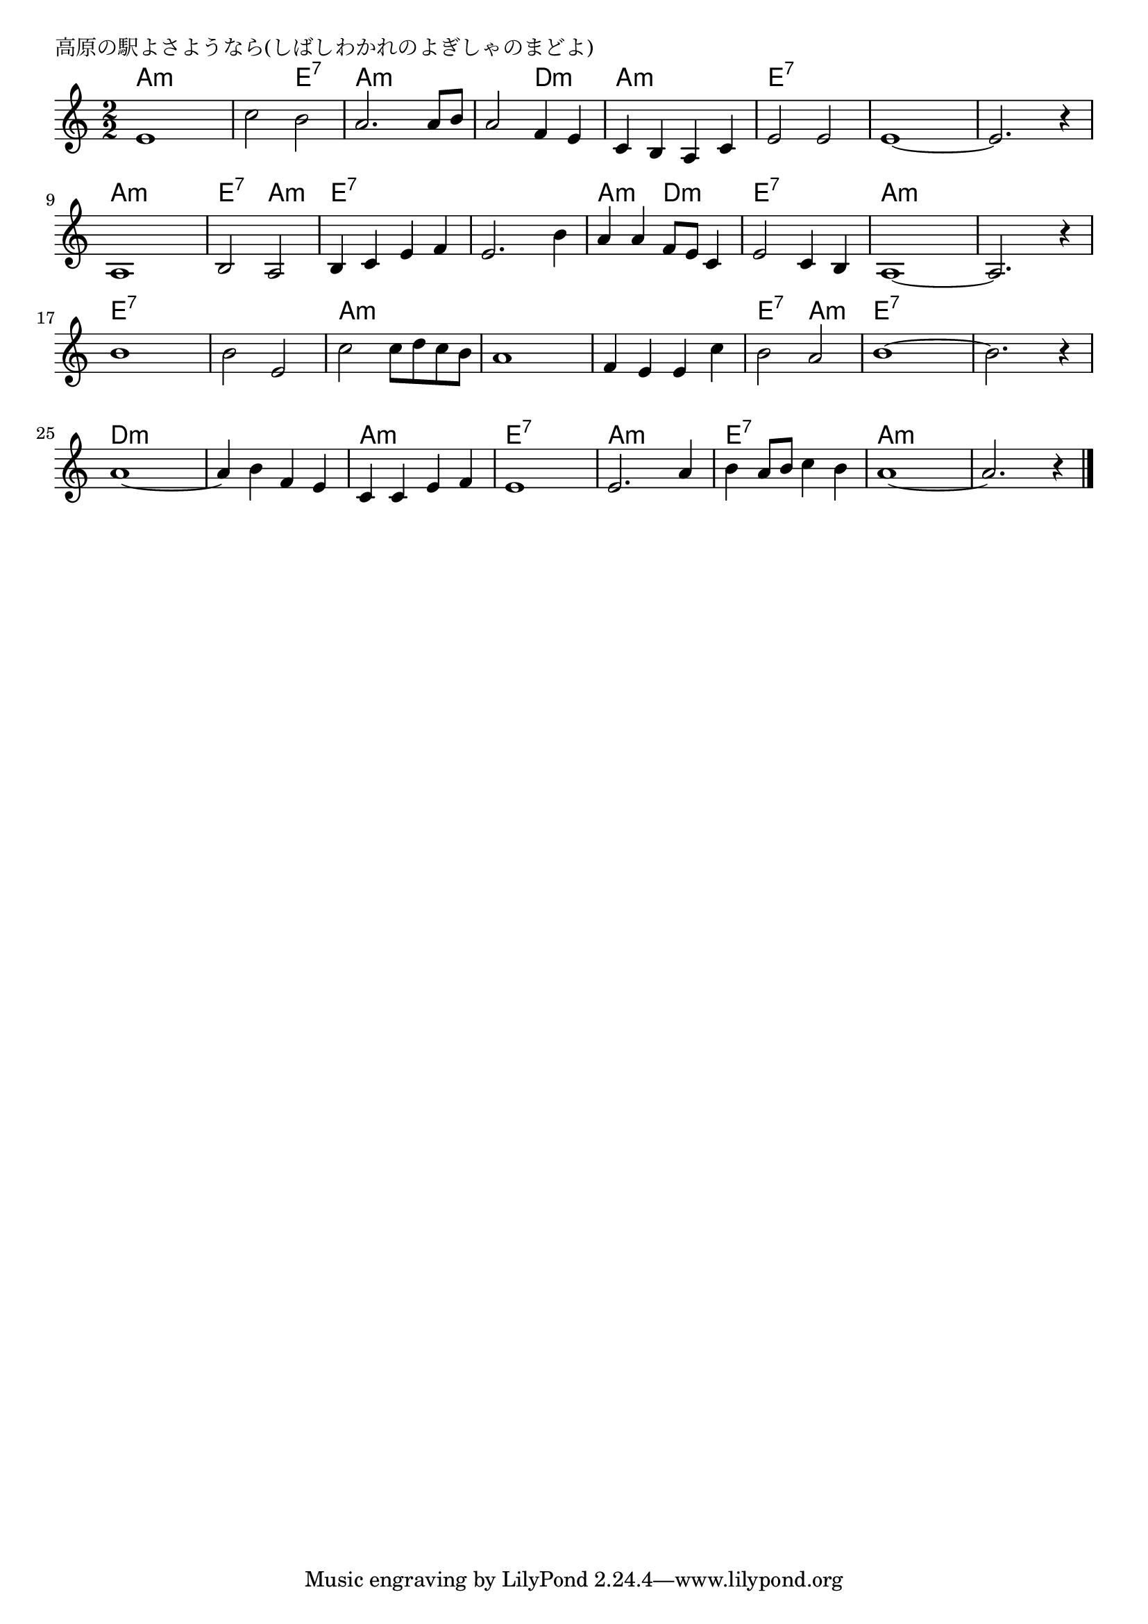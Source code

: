 \version "2.18.2"

% 高原の駅よさようなら(しばしわかれのよぎしゃのまどよ)

\header {
piece = "高原の駅よさようなら(しばしわかれのよぎしゃのまどよ)"
}

melody =
\relative c' {
\key a \minor
\time 2/2
\set Score.tempoHideNote = ##t
\tempo 4=160
\numericTimeSignature
%
e1 |
c'2 b |
a2. a8 b |
a2 f4 e |

c b a c |  %5
e2 e |
e1~ |
e2. r4 |

a,1 |
b2 a |
b4 c e f |
e2. b'4 | % 12

a a f8 e c4 |
e2 c4 b |
a1~ |
a2. r4 |

b'1 |
b2 e, |
c' c8 d c b |
a1 | % 20

f4 e e c' |
b2 a  |
b1~ |
b2. r4 |

a1~ |
a4 b f e |
c c e f |
e1 |

e2. a4 |
b a8 b c4 b |
a1~ |
 a2. r4 |



\bar "|."
}
\score {
<<
\chords {
\set noChordSymbol = ""
\set chordChanges=##t
%%
a2:m a:m a:m e:7 a:m a:m a:m d:m
a:m a:m e:7 e:7 e:7 e:7 e:7 e:7
a:m a:m e:7 a:m e:7 e:7 e:7 e:7
a:m d:m e:7 e:7 a:m a:m a:m a:m
e:7 e:7 e:7 e:7 a:m a:m a:m a:m
a:m a:m e:7 a:m e:7 e:7 e:7 e:7
d:m d:m d:m d:m a:m a:m e:7 e:7
a:m a:m e:7 e:7 a:m a:m a:m a:m


}
\new Staff {\melody}
>>
\layout {
line-width = #190
indent = 0\mm
}
\midi {}
}